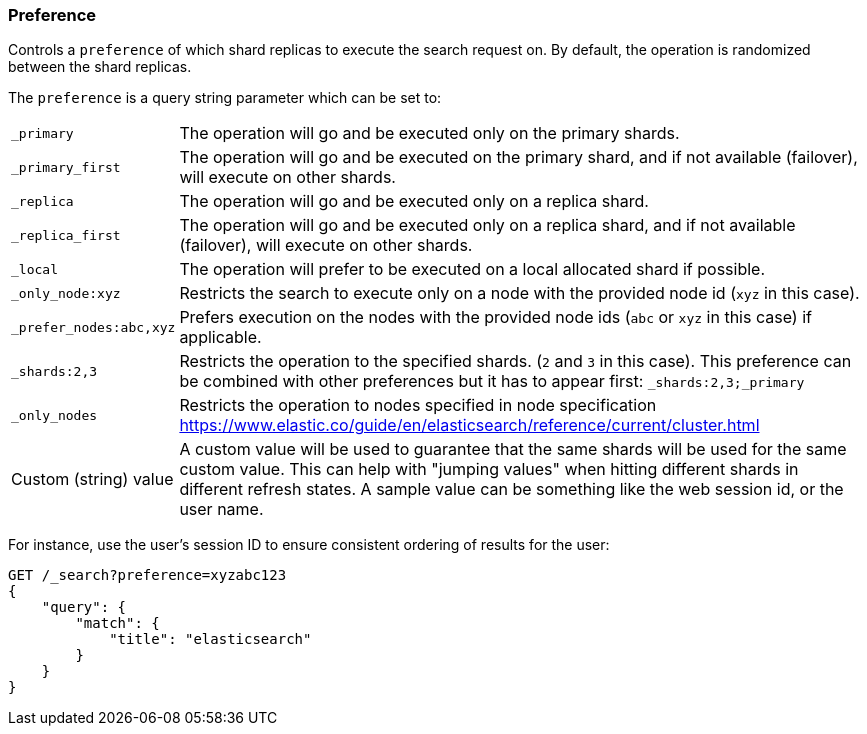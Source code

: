 [[search-request-preference]]
=== Preference

Controls a `preference` of which shard replicas to execute the search
request on. By default, the operation is randomized between the shard
replicas.

The `preference` is a query string parameter which can be set to:

[horizontal]
`_primary`:: 
	The operation will go and be executed only on the primary
	shards.

`_primary_first`:: 
	The operation will go and be executed on the primary
	shard, and if not available (failover), will execute on other shards.

`_replica`::
  The operation will go and be executed only on a replica shard.

`_replica_first`::
  The operation will go and be executed only on a replica shard, and if
  not available (failover), will execute on other shards.

`_local`:: 
	The operation will prefer to be executed on a local
	allocated shard if possible.

`_only_node:xyz`:: 
	Restricts the search to execute only on a node with
	the provided node id (`xyz` in this case).

`_prefer_nodes:abc,xyz`::
	Prefers execution on the nodes with the provided
	node ids (`abc` or `xyz` in this case) if applicable.

`_shards:2,3`:: 
	Restricts the operation to the specified shards. (`2`
	and `3` in this case). This preference can be combined with other
	preferences but it has to appear first: `_shards:2,3;_primary`

`_only_nodes`::
    Restricts the operation to nodes specified in node specification
    https://www.elastic.co/guide/en/elasticsearch/reference/current/cluster.html

Custom (string) value:: 
	A custom value will be used to guarantee that
	the same shards will be used for the same custom value. This can help
	with "jumping values" when hitting different shards in different refresh
	states. A sample value can be something like the web session id, or the
	user name.

For instance, use the user's session ID to ensure consistent ordering of results
for the user:

[source,js]
------------------------------------------------
GET /_search?preference=xyzabc123
{
    "query": {
        "match": {
            "title": "elasticsearch"
        }
    }
}
------------------------------------------------
// CONSOLE


